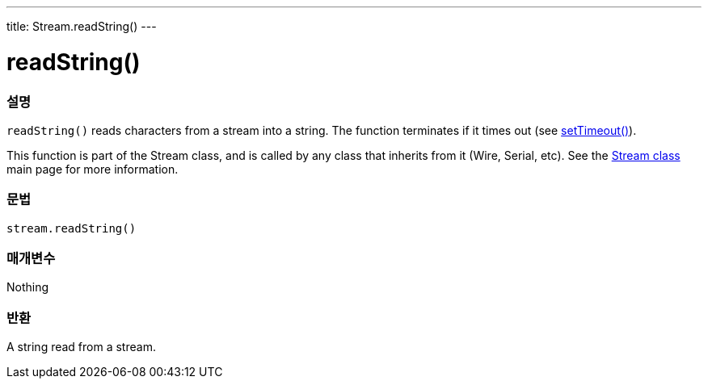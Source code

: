 ---
title: Stream.readString()
---




= readString()


// OVERVIEW SECTION STARTS
[#overview]
--

[float]
=== 설명
`readString()` reads characters from a stream into a string. The function terminates if it times out (see link:../streamsettimeout[setTimeout()]).

This function is part of the Stream class, and is called by any class that inherits from it (Wire, Serial, etc). See the link:../../stream[Stream class] main page for more information.
[%hardbreaks]


[float]
=== 문법
`stream.readString()`


[float]
=== 매개변수
Nothing

[float]
=== 반환
A string read from a stream.

--
// OVERVIEW SECTION ENDS